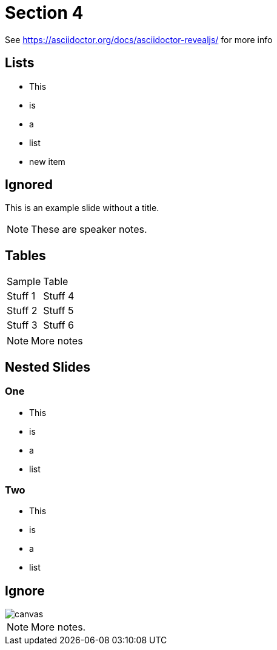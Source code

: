 = Section 4

See https://asciidoctor.org/docs/asciidoctor-revealjs/ for more info

== Lists

* This
* is
* a
* list
* new item

[%notitle]
== Ignored

This is an example slide without a title.

[NOTE.speaker]
--
These are speaker notes.
--

== Tables

|==================
|Sample  | Table  
|Stuff 1 | Stuff 4 
|Stuff 2 | Stuff 5 
|Stuff 3 | Stuff 6  
|==================

[NOTE.speaker]
--
More notes
--

== Nested Slides

=== One

* This
* is
* a
* list

=== Two

* This
* is
* a
* list

[%notitle]
== Ignore

image::https://images.techhive.com/images/article/2016/12/hacker_hire-100697015-large.jpg[canvas,size=contain]

[NOTE.speaker]
--

More notes.

--